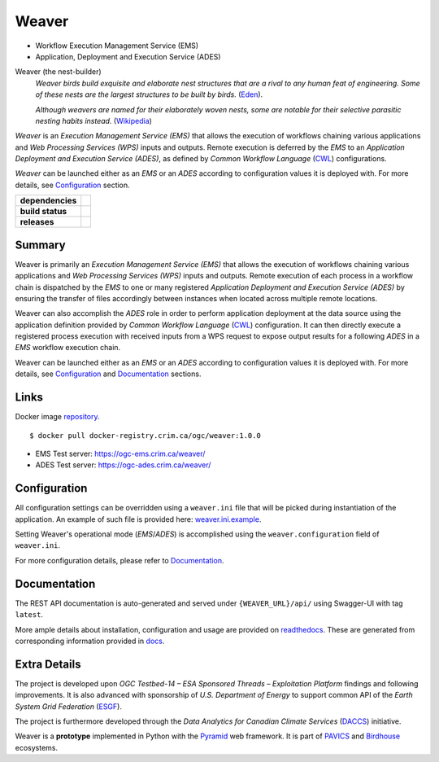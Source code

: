 =============================================
Weaver
=============================================

* Workflow Execution Management Service (EMS)
* Application, Deployment and Execution Service (ADES)

Weaver (the nest-builder)
  *Weaver birds build exquisite and elaborate nest structures that are a rival to any human feat of engineering.
  Some of these nests are the largest structures to be built by birds.*
  (`Eden <https://eden.uktv.co.uk/animals/birds/article/weaver-birds/>`_).

  *Although weavers are named for their elaborately woven nests, some are notable for their selective parasitic
  nesting habits instead.*
  (`Wikipedia <https://en.wikipedia.org/wiki/Ploceidae>`_)

`Weaver` is an `Execution Management Service (EMS)` that allows the execution of workflows chaining various
applications and `Web Processing Services (WPS)` inputs and outputs. Remote execution is deferred by the `EMS` to an
`Application Deployment and Execution Service (ADES)`, as defined by `Common Workflow Language` (`CWL`_) configurations.

`Weaver` can be launched either as an `EMS` or an `ADES` according to configuration values it is deployed with.
For more details, see `Configuration`_ section.


.. start-badges

.. list-table::
    :stub-columns: 1

    * - dependencies
      - | |py_ver| |requires|
    * - build status
      - | |travis_latest| |travis_tagged| |readthedocs| |coverage| |codacy|
    * - releases
      - | |version| |commits-since| |license|

.. |py_ver| image:: https://img.shields.io/badge/python-2.7%2C%203.5%2B-blue.svg
    :alt: Requires Python 2.7, 3.5+
    :target: https://www.python.org/getit

.. |commits-since| image:: https://img.shields.io/github/commits-since/crim-ca/weaver/1.0.0.svg
    :alt: Commits since latest release
    :target: https://github.com/crim-ca/weaver/compare/1.0.0...master

.. |version| image:: https://img.shields.io/github/tag/crim-ca/weaver.svg?style=flat
    :alt: Latest Tag
    :target: https://github.com/crim-ca/weaver/tree/1.0.0

.. |requires| image:: https://requires.io/github/crim-ca/weaver/requirements.svg?branch=master
    :alt: Requirements Status
    :target: https://requires.io/github/crim-ca/weaver/requirements/?branch=master

.. |travis_latest| image:: https://img.shields.io/travis/com/crim-ca/weaver/master.svg?label=master
    :alt: Travis-CI Build Status (master branch)
    :target: https://travis-ci.com/crim-ca/weaver

.. |travis_tagged| image:: https://img.shields.io/travis/com/crim-ca/weaver/1.0.0.svg?label=1.0.0
    :alt: Travis-CI Build Status (latest tag)
    :target: https://github.com/crim-ca/weaver/tree/1.0.0

.. |readthedocs| image:: https://img.shields.io/readthedocs/pavics-weaver
    :alt: Readthedocs Build Status (master branch)
    :target: `readthedocs`_

.. |coverage| image:: https://img.shields.io/codecov/c/gh/crim-ca/weaver.svg?label=coverage
    :alt: Travis-CI CodeCov Coverage
    :target: https://codecov.io/gh/crim-ca/weaver

.. |codacy| image:: https://api.codacy.com/project/badge/Grade/4f29419c9c91458ea3f0aa6aff11692c
    :alt: Codacy Badge
    :target: https://app.codacy.com/app/fmigneault/weaver?utm_source=github.com&utm_medium=referral&utm_content=crim-ca/weaver&utm_campaign=Badge_Grade_Dashboard

.. |license| image:: https://img.shields.io/github/license/crim-ca/weaver.svg
    :target: https://github.com/crim-ca/weaver/blob/master/LICENSE.txt
    :alt: GitHub License

.. end-badges

----------------
Summary
----------------

Weaver is primarily an *Execution Management Service (EMS)* that allows the execution of workflows chaining various
applications and *Web Processing Services (WPS)* inputs and outputs. Remote execution of each process in a workflow
chain is dispatched by the *EMS* to one or many registered *Application Deployment and Execution Service (ADES)* by
ensuring the transfer of files accordingly between instances when located across multiple remote locations.

Weaver can also accomplish the *ADES* role in order to perform application deployment at the data source using
the application definition provided by *Common Workflow Language* (`CWL`_) configuration. It can then directly execute
a registered process execution with received inputs from a WPS request to expose output results for a following *ADES*
in a *EMS* workflow execution chain.

Weaver can be launched either as an *EMS* or an *ADES* according to configuration values it is deployed with.
For more details, see `Configuration`_ and `Documentation`_ sections.

.. _CWL: https://www.commonwl.org/

----------------
Links
----------------

Docker image `repository <https://docker-registry.crim.ca/repositories/3463>`_.

::

    $ docker pull docker-registry.crim.ca/ogc/weaver:1.0.0

- EMS Test server: https://ogc-ems.crim.ca/weaver/
- ADES Test server: https://ogc-ades.crim.ca/weaver/

----------------
Configuration
----------------

All configuration settings can be overridden using a ``weaver.ini`` file that will be picked during
instantiation of the application. An example of such file is provided here: `weaver.ini.example`_.

Setting Weaver's operational mode (*EMS*/*ADES*) is accomplished using the
``weaver.configuration`` field of ``weaver.ini``.

For more configuration details, please refer to Documentation_.

.. _weaver.ini.example: ./config/weaver.ini.example

----------------
Documentation
----------------

The REST API documentation is auto-generated and served under ``{WEAVER_URL}/api/`` using
Swagger-UI with tag ``latest``.

More ample details about installation, configuration and usage are provided on `readthedocs`_.
These are generated from corresponding information provided in `docs`_.

.. _readthedocs: https://pavics-weaver.readthedocs.io
.. _docs: ./docs

----------------
Extra Details
----------------

The project is developed upon *OGC Testbed-14 – ESA Sponsored Threads – Exploitation Platform* findings and
following improvements. It is also advanced with sponsorship of *U.S. Department of Energy* to support common
API of the *Earth System Grid Federation* (`ESGF`_).

The project is furthermore developed through the *Data Analytics for Canadian Climate Services* (`DACCS`_) initiative.

Weaver is a **prototype** implemented in Python with the `Pyramid`_ web framework.
It is part of `PAVICS`_ and `Birdhouse`_ ecosystems.

.. _PAVICS: https://ouranosinc.github.io/pavics-sdi/index.html
.. _Birdhouse: http://bird-house.github.io/
.. _ESGF: https://esgf.llnl.gov/
.. _DACCS: https://app.dimensions.ai/details/grant/grant.8105745
.. _Pyramid: http://www.pylonsproject.org
.. _CWL: https://www.commonwl.org/
